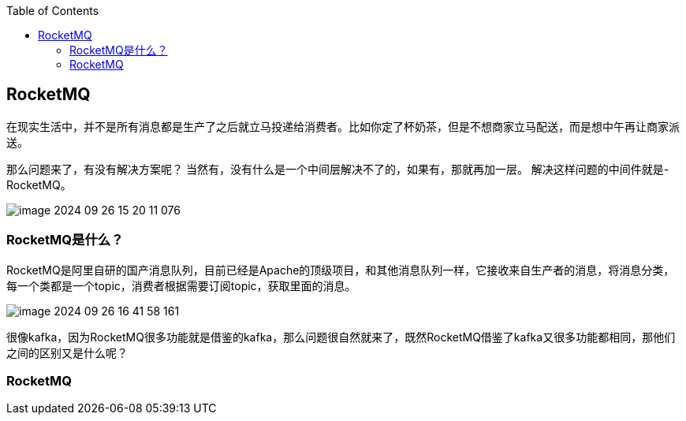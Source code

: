 :toc:

// 保证所有的目录层级都可以正常显示图片
:path: MQ/
:imagesdir: ../image/

// 只有book调用的时候才会走到这里
ifdef::rootpath[]
:imagesdir: {rootpath}{path}{imagesdir}
endif::rootpath[]

== RocketMQ

在现实生活中，并不是所有消息都是生产了之后就立马投递给消费者。比如你定了杯奶茶，但是不想商家立马配送，而是想中午再让商家派送。

那么问题来了，有没有解决方案呢？
当然有，没有什么是一个中间层解决不了的，如果有，那就再加一层。
解决这样问题的中间件就是-RocketMQ。

image::mq/image-2024-09-26-15-20-11-076.png[]

=== RocketMQ是什么？

RocketMQ是阿里自研的国产消息队列，目前已经是Apache的顶级项目，和其他消息队列一样，它接收来自生产者的消息，将消息分类，每一个类都是一个topic，消费者根据需要订阅topic，获取里面的消息。

image::mq/image-2024-09-26-16-41-58-161.png[]

很像kafka，因为RocketMQ很多功能就是借鉴的kafka，那么问题很自然就来了，既然RocketMQ借鉴了kafka又很多功能都相同，那他们之间的区别又是什么呢？

=== RocketMQ



















